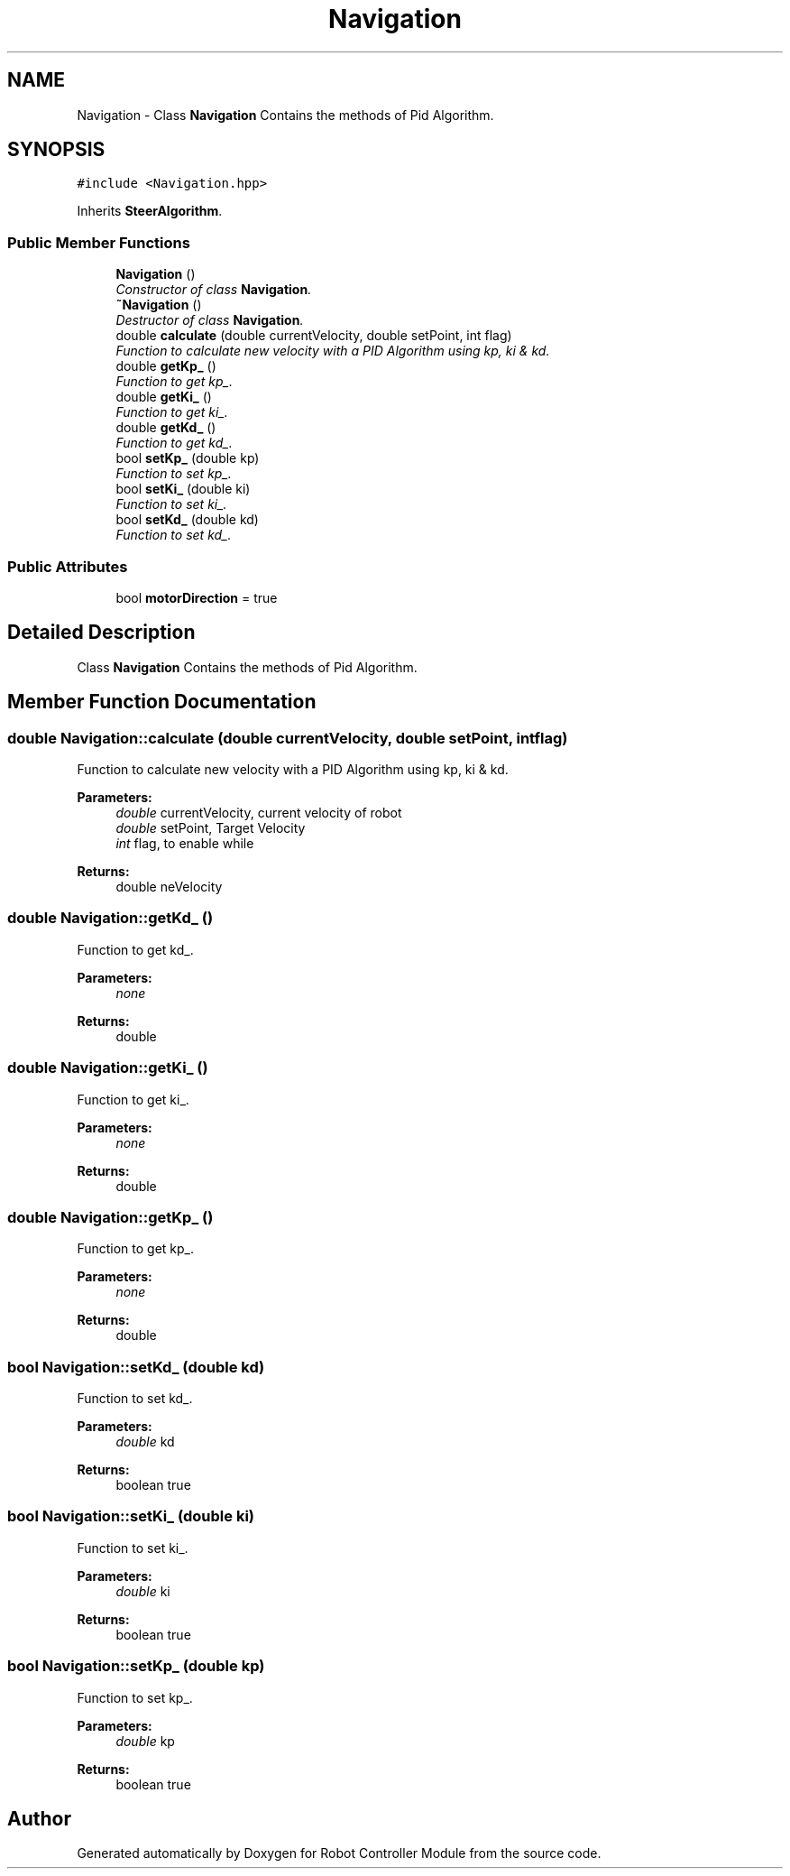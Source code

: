 .TH "Navigation" 3 "Mon Oct 14 2019" "Version 1.0" "Robot Controller Module" \" -*- nroff -*-
.ad l
.nh
.SH NAME
Navigation \- Class \fBNavigation\fP Contains the methods of Pid Algorithm\&.  

.SH SYNOPSIS
.br
.PP
.PP
\fC#include <Navigation\&.hpp>\fP
.PP
Inherits \fBSteerAlgorithm\fP\&.
.SS "Public Member Functions"

.in +1c
.ti -1c
.RI "\fBNavigation\fP ()"
.br
.RI "\fIConstructor of class \fBNavigation\fP\&. \fP"
.ti -1c
.RI "\fB~Navigation\fP ()"
.br
.RI "\fIDestructor of class \fBNavigation\fP\&. \fP"
.ti -1c
.RI "double \fBcalculate\fP (double currentVelocity, double setPoint, int flag)"
.br
.RI "\fIFunction to calculate new velocity with a PID Algorithm using kp, ki & kd\&. \fP"
.ti -1c
.RI "double \fBgetKp_\fP ()"
.br
.RI "\fIFunction to get kp_\&. \fP"
.ti -1c
.RI "double \fBgetKi_\fP ()"
.br
.RI "\fIFunction to get ki_\&. \fP"
.ti -1c
.RI "double \fBgetKd_\fP ()"
.br
.RI "\fIFunction to get kd_\&. \fP"
.ti -1c
.RI "bool \fBsetKp_\fP (double kp)"
.br
.RI "\fIFunction to set kp_\&. \fP"
.ti -1c
.RI "bool \fBsetKi_\fP (double ki)"
.br
.RI "\fIFunction to set ki_\&. \fP"
.ti -1c
.RI "bool \fBsetKd_\fP (double kd)"
.br
.RI "\fIFunction to set kd_\&. \fP"
.in -1c
.SS "Public Attributes"

.in +1c
.ti -1c
.RI "bool \fBmotorDirection\fP = true"
.br
.in -1c
.SH "Detailed Description"
.PP 
Class \fBNavigation\fP Contains the methods of Pid Algorithm\&. 
.SH "Member Function Documentation"
.PP 
.SS "double Navigation::calculate (double currentVelocity, double setPoint, int flag)"

.PP
Function to calculate new velocity with a PID Algorithm using kp, ki & kd\&. 
.PP
\fBParameters:\fP
.RS 4
\fIdouble\fP currentVelocity, current velocity of robot 
.br
\fIdouble\fP setPoint, Target Velocity 
.br
\fIint\fP flag, to enable while 
.RE
.PP
\fBReturns:\fP
.RS 4
double neVelocity 
.RE
.PP

.SS "double Navigation::getKd_ ()"

.PP
Function to get kd_\&. 
.PP
\fBParameters:\fP
.RS 4
\fInone\fP 
.RE
.PP
\fBReturns:\fP
.RS 4
double 
.RE
.PP

.SS "double Navigation::getKi_ ()"

.PP
Function to get ki_\&. 
.PP
\fBParameters:\fP
.RS 4
\fInone\fP 
.RE
.PP
\fBReturns:\fP
.RS 4
double 
.RE
.PP

.SS "double Navigation::getKp_ ()"

.PP
Function to get kp_\&. 
.PP
\fBParameters:\fP
.RS 4
\fInone\fP 
.RE
.PP
\fBReturns:\fP
.RS 4
double 
.RE
.PP

.SS "bool Navigation::setKd_ (double kd)"

.PP
Function to set kd_\&. 
.PP
\fBParameters:\fP
.RS 4
\fIdouble\fP kd 
.RE
.PP
\fBReturns:\fP
.RS 4
boolean true 
.RE
.PP

.SS "bool Navigation::setKi_ (double ki)"

.PP
Function to set ki_\&. 
.PP
\fBParameters:\fP
.RS 4
\fIdouble\fP ki 
.RE
.PP
\fBReturns:\fP
.RS 4
boolean true 
.RE
.PP

.SS "bool Navigation::setKp_ (double kp)"

.PP
Function to set kp_\&. 
.PP
\fBParameters:\fP
.RS 4
\fIdouble\fP kp 
.RE
.PP
\fBReturns:\fP
.RS 4
boolean true 
.RE
.PP


.SH "Author"
.PP 
Generated automatically by Doxygen for Robot Controller Module from the source code\&.
